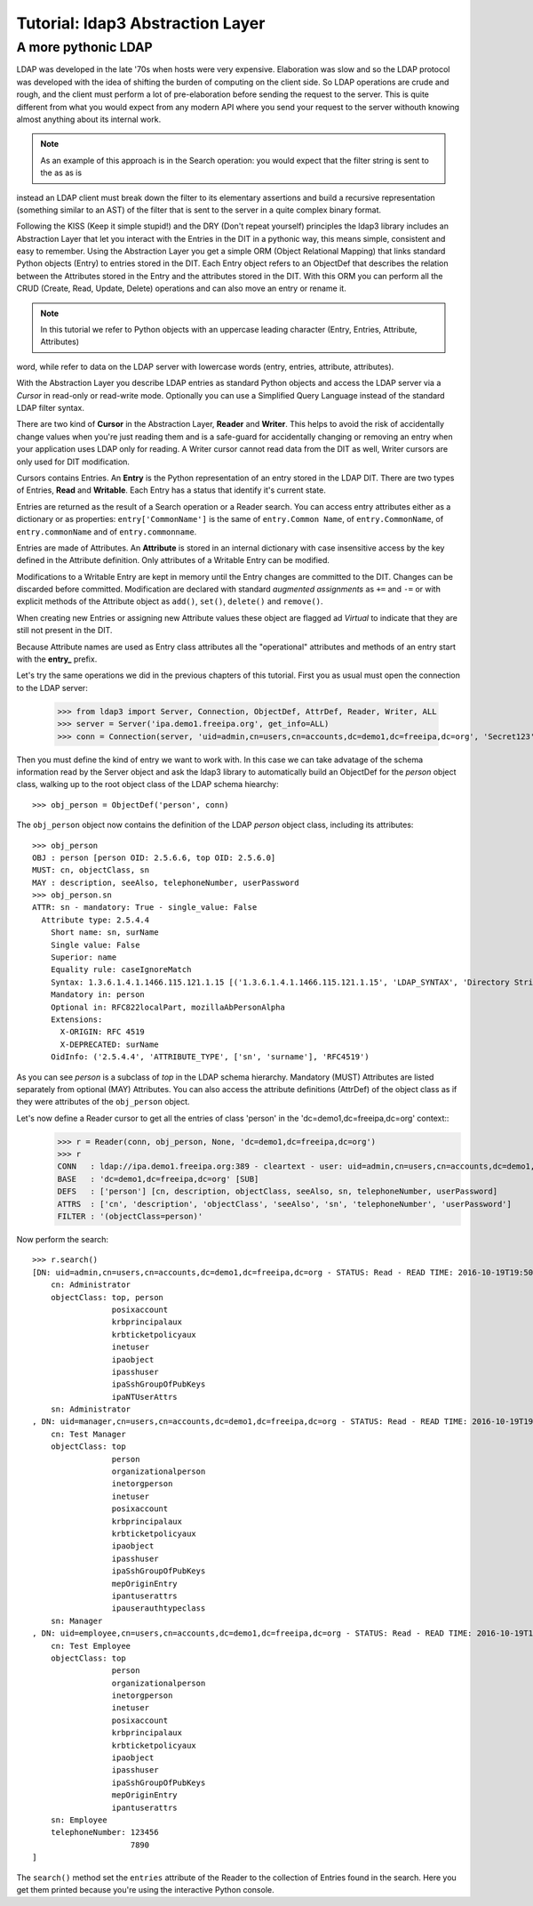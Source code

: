 #################################
Tutorial: ldap3 Abstraction Layer
#################################

A more pythonic LDAP
====================

LDAP was developed in the late '70s when hosts were very expensive. Elaboration was slow and so the LDAP protocol was developed
with the idea of shifting the burden of computing on the client side. So LDAP operations are crude and rough, and the client
must perform a lot of pre-elaboration before sending the request to the server. This is quite different from what you would
expect from any modern API where you send your request to the server withouth knowing almost anything about its internal work.

.. note:: As an example of this approach is in the Search operation: you would expect that the filter string is sent to the as as is
instead an LDAP client must break down the filter to its elementary assertions and build a recursive representation (something
similar to an AST) of the filter that is sent to the server in a quite complex binary format.

Following the KISS (Keep it simple stupid!) and the DRY (Don't repeat yourself) principles the ldap3 library includes an Abstraction Layer
that let you interact with the Entries in the DIT in a pythonic way, this means simple, consistent and easy to remember. Using the
Abstraction Layer you get a simple ORM (Object Relational Mapping) that links standard Python objects (Entry) to entries stored
in the DIT. Each Entry object refers to an ObjectDef that describes the relation between the Attributes stored in the Entry and the
attributes stored in the DIT. With this ORM you can perform all the CRUD (Create, Read, Update, Delete) operations and can also
move an entry or rename it.

.. note:: In this tutorial we refer to Python objects with an uppercase leading character (Entry, Entries, Attribute, Attributes)
word, while refer to data on the LDAP server with lowercase words (entry, entries, attribute, attributes).

With the Abstraction Layer you describe LDAP entries as standard Python objects and access the LDAP server via a *Cursor* in read-only
or read-write mode. Optionally you can use a Simplified Query Language instead of the standard LDAP filter syntax.

There are two kind of **Cursor** in the Abstraction Layer, **Reader** and **Writer**. This helps to avoid the risk of accidentally change
values when you're just reading them and is a safe-guard for accidentally changing or removing an entry when your application
uses LDAP only for reading. A Writer cursor cannot read data from the DIT as well, Writer cursors are only used for DIT modification.

Cursors contains Entries. An **Entry** is the Python representation of an entry stored in the LDAP DIT. There are two types of Entries,
**Read** and **Writable**. Each Entry has a status that identify it's current state.

Entries are returned as the result of a Search operation or a Reader search. You can access entry attributes either
as a dictionary or as properties: ``entry['CommonName']`` is the same of ``entry.Common Name``,
of ``entry.CommonName``, of ``entry.commonName`` and of ``entry.commonname``.

Entries are made of Attributes. An **Attribute** is stored in an internal dictionary with case insensitive access
by the key defined in the Attribute definition. Only attributes of a Writable Entry can be modified.

Modifications to a Writable Entry are kept in memory until the Entry changes are committed to the DIT. Changes can be discarded
before committed. Modification are declared with standard *augmented assignments* as ``+=`` and ``-=`` or with explicit methods of the
Attribute object as ``add()``, ``set()``, ``delete()`` and ``remove()``.

When creating new Entries or assigning new Attribute values these object are flagged ad *Virtual* to indicate that they are still not
present in the DIT.

Because Attribute names are used as Entry class attributes all the "operational" attributes and methods of an entry start with the **entry_**
prefix.

Let's try the same operations we did in the previous chapters of this tutorial. First you as usual must open the
connection to the LDAP server:

    >>> from ldap3 import Server, Connection, ObjectDef, AttrDef, Reader, Writer, ALL
    >>> server = Server('ipa.demo1.freeipa.org', get_info=ALL)
    >>> conn = Connection(server, 'uid=admin,cn=users,cn=accounts,dc=demo1,dc=freeipa,dc=org', 'Secret123', auto_bind=True)

Then you must define the kind of entry we want to work with. In this case we can take advatage of the schema information read by
the Server object and ask the ldap3 library to automatically build an ObjectDef for the *person* object class, walking up to the root
object class of the LDAP schema hiearchy::

    >>> obj_person = ObjectDef('person', conn)

The ``obj_person`` object now contains the definition of the LDAP *person* object class, including its attributes::

    >>> obj_person
    OBJ : person [person OID: 2.5.6.6, top OID: 2.5.6.0]
    MUST: cn, objectClass, sn
    MAY : description, seeAlso, telephoneNumber, userPassword
    >>> obj_person.sn
    ATTR: sn - mandatory: True - single_value: False
      Attribute type: 2.5.4.4
        Short name: sn, surName
        Single value: False
        Superior: name
        Equality rule: caseIgnoreMatch
        Syntax: 1.3.6.1.4.1.1466.115.121.1.15 [('1.3.6.1.4.1.1466.115.121.1.15', 'LDAP_SYNTAX', 'Directory String', 'RFC4517')]
        Mandatory in: person
        Optional in: RFC822localPart, mozillaAbPersonAlpha
        Extensions:
          X-ORIGIN: RFC 4519
          X-DEPRECATED: surName
        OidInfo: ('2.5.4.4', 'ATTRIBUTE_TYPE', ['sn', 'surname'], 'RFC4519')

As you can see *person* is a subclass of *top* in the LDAP schema hierarchy. Mandatory (MUST) Attributes are listed separately
from optional (MAY) Attributes. You can also access the attribute definitions (AttrDef) of the object class as if they were
attributes of the ``obj_person`` object.


Let's now define a Reader cursor to get all the entries of class 'person' in the 'dc=demo1,dc=freeipa,dc=org' context::
    >>> r = Reader(conn, obj_person, None, 'dc=demo1,dc=freeipa,dc=org')
    >>> r
    CONN   : ldap://ipa.demo1.freeipa.org:389 - cleartext - user: uid=admin,cn=users,cn=accounts,dc=demo1,dc=freeipa,dc=org - not lazy - bound - open - <local: 10.3.9.227:2770 - remote: 209.132.178.99:389> - tls not started - listening - SyncStrategy - internal decoder
    BASE   : 'dc=demo1,dc=freeipa,dc=org' [SUB]
    DEFS   : ['person'] [cn, description, objectClass, seeAlso, sn, telephoneNumber, userPassword]
    ATTRS  : ['cn', 'description', 'objectClass', 'seeAlso', 'sn', 'telephoneNumber', 'userPassword']
    FILTER : '(objectClass=person)'

Now perform the search::

    >>> r.search()
    [DN: uid=admin,cn=users,cn=accounts,dc=demo1,dc=freeipa,dc=org - STATUS: Read - READ TIME: 2016-10-19T19:50:37.519775
        cn: Administrator
        objectClass: top, person
                     posixaccount
                     krbprincipalaux
                     krbticketpolicyaux
                     inetuser
                     ipaobject
                     ipasshuser
                     ipaSshGroupOfPubKeys
                     ipaNTUserAttrs
        sn: Administrator
    , DN: uid=manager,cn=users,cn=accounts,dc=demo1,dc=freeipa,dc=org - STATUS: Read - READ TIME: 2016-10-19T19:50:37.519775
        cn: Test Manager
        objectClass: top
                     person
                     organizationalperson
                     inetorgperson
                     inetuser
                     posixaccount
                     krbprincipalaux
                     krbticketpolicyaux
                     ipaobject
                     ipasshuser
                     ipaSshGroupOfPubKeys
                     mepOriginEntry
                     ipantuserattrs
                     ipauserauthtypeclass
        sn: Manager
    , DN: uid=employee,cn=users,cn=accounts,dc=demo1,dc=freeipa,dc=org - STATUS: Read - READ TIME: 2016-10-19T19:50:37.519775
        cn: Test Employee
        objectClass: top
                     person
                     organizationalperson
                     inetorgperson
                     inetuser
                     posixaccount
                     krbprincipalaux
                     krbticketpolicyaux
                     ipaobject
                     ipasshuser
                     ipaSshGroupOfPubKeys
                     mepOriginEntry
                     ipantuserattrs
        sn: Employee
        telephoneNumber: 123456
                         7890
    ]

The ``search()`` method set the ``entries`` attribute of the Reader to the collection of Entries found in the search. Here you get them
printed because you're using the interactive Python console.
